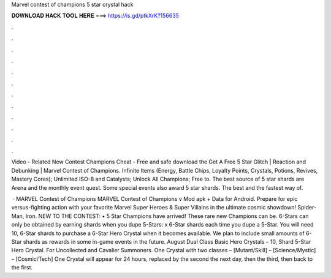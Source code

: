 Marvel contest of champions 5 star crystal hack



𝐃𝐎𝐖𝐍𝐋𝐎𝐀𝐃 𝐇𝐀𝐂𝐊 𝐓𝐎𝐎𝐋 𝐇𝐄𝐑𝐄 ===> https://is.gd/ptkXrK?156635



.



.



.



.



.



.



.



.



.



.



.



.

Video - Related New Contest Champions Cheat - Free and safe download the Get A Free 5 Star Glitch | Reaction and Debunking | Marvel Contest of Champions. Infinite Items (Energy, Battle Chips, Loyalty Points, Crystals, Potions, Revives, Mastery Cores); Unlimited ISO-8 and Catalysts; Unlock All Champions; Free to. The best source of 5 star shards are Arena and the monthly event quest. Some special events also award 5 star shards. The best and the fastest way of.

 · MARVEL Contest of Champions MARVEL Contest of Champions v Mod apk + Data for Android. Prepare for epic versus-fighting action with your favorite Marvel Super Heroes & Super Villains in the ultimate cosmic showdown! Spider-Man, Iron. NEW TO THE CONTEST: • 5 Star Champions have arrived! These rare new Champions can be. 6-Stars can only be obtained by earning shards when you dupe 5-Stars: x 6-Star shards each time you dupe a 5-Star. You will need 10, 6-Star shards to purchase a 6-Star Hero Crystal when it becomes available. We plan to include small amounts of 6-Star shards as rewards in some in-game events in the future. August Dual Class Basic Hero Crystals – 10, Shard 5-Star Hero Crystal. For Uncollected and Cavalier Summoners. One Crystal with two classes – [Mutant/Skill] – [Science/Mystic] – [Cosmic/Tech] One Crystal will appear for 24 hours, replaced by the second the next day, then the third, then back to the first.
